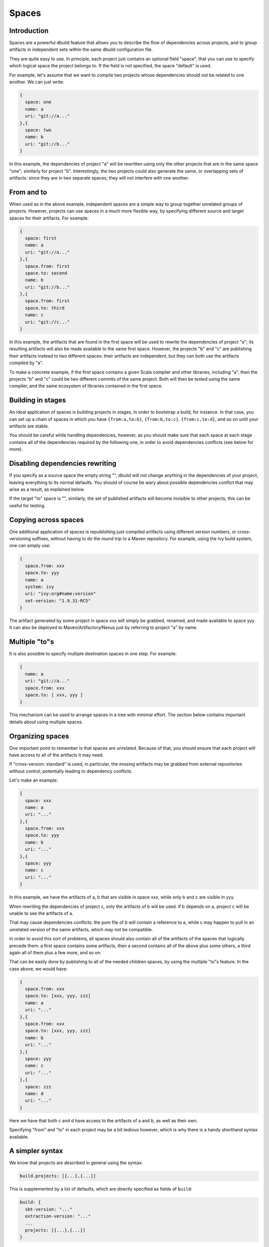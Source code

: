 Spaces
======

Introduction
------------

Spaces are a powerful dbuild feature that allows you to describe the flow of dependencies
across projects, and to group artifacts in independent sets within the same dbuild configuration
file.

They are quite easy to use. In principle, each project just contains an optional field
"space", that you can use to specify which logical space the project belongs to. If the field
is not specified, the space "default" is used.

For example, let's assume that we want to compile two projects whose dependencies should not
be related to one another. We can just write:

.. code-block:: javascript

  {
    space: one
    name: a
    uri: "git://a..."
  },{
    space: two
    name: b
    uri: "git://b..."
  }

In this example, the dependencies of project "a" will be rewritten using only the other
projects that are in the same space "one"; similarly for project "b". Interestingly,
the two projects could also generate the same, or overlapping sets of artifacts: since
they are in two separate spaces, they will not interfere with one another.

From and to
-----------

When used as in the above example, independent spaces are a simple way to group together
unrelated groups of projects. However, projects can use spaces in a much more flexible
way, by specifying different source and target spaces for their artifacts. For example:

.. code-block:: javascript

  {
    space: first
    name: a
    uri: "git://a..."
  },{
    space.from: first
    space.to: second
    name: b
    uri: "git://b..."
  },{
    space.from: first
    space.to: third
    name: c
    uri: "git://c..."
  }

In this example, the artifacts that are found in the first space will be used to rewrite
the dependencies of project "a"; its resulting artifacts will also be made available to
the same first space. However, the projects "b" and "c" are publishing their artifacts
instead to two different spaces: their artifacts are independent, but they can both use
the artifacts compiled by "a".

To make a concrete example, if the first space contains a given Scala compiler and other
libraries, including "a", then the projects "b" and "c" could be two different commits of
the same project. Both will then be tested using the same compiler, and the same
ecosystem of libraries contained in the first spece.

Building in stages
------------------

An ideal application of spaces is building projects in stages, in order to bootstrap a
build, for instance. In that case, you can set up a chain of spaces in which you have
``{from:a,to:b}``, ``{from:b,to:c}``, ``{from:c,to:d}``, and so on until your
artifacts are stable.

You should be careful while handling dependencies, however, as you should make sure
that each space at each stage contains all of the dependencies required by the
following one, in order to avoid dependencies conflicts (see below for more).

Disabling dependencies rewriting
--------------------------------

If you specify as a source space the empty string "",
dbuild will not change anything in the dependencies of your project,
leaving everything to its normal defaults. You should of course be wary about
possible dependencies conflict that may arise as a result, as explained below.

If the target "to" space is "", similarly, the set of published artifacts will
become invisible to other projects; this can be useful for testing.


Copying across spaces
---------------------

One additional application of spaces is republishing just-compiled artifacts
using different version numbers, or cross-versioning suffixes, without
having to do the round trip to a Maven repository. For example, using the Ivy
build system, one can simply use:

.. code-block:: javascript

  {
    space.from: xxx
    space.to: yyy
    name: a
    system: ivy
    uri: "ivy:org#name;version"
    set-version: "1.9.31-RC5"
  }

The artifact generated by some project in space xxx will simply be grabbed, renamed,
and made available to space yyy. It can also be deployed to Maven/Artifactory/Nexus
just by referring to project "a" by name.

Multiple "to"s
--------------

It is also possible to specify multiple destination spaces in one step. For example:

.. code-block:: javascript

  {
    name: a
    uri: "git://a..."
    space.from: xxx
    space.to: [ xxx, yyy ]
  }

This mechanism can be used to arrange spaces in a tree with minimal effort. The
section below contains important details about using multiple spaces.

Organizing spaces
-----------------

One important point to remember is that spaces are unrelated. Because of that,
you should ensure that each project will have access to all of the artifacts it
may need.

If "cross-version: standard" is used, in particular, the missing artifacts may
be grabbed from external repositories without control, potentially leading
to dependency conflicts.

Let's make an example:

.. code-block:: javascript

  {
    space: xxx
    name: a
    uri: "..."
  },{
    space.from: xxx
    space.to: yyy
    name: b
    uri: "..."
  },{
    space: yyy
    name: c
    uri: "..."
  }

In this example, we have the artifacts of a, b that are visible in space xxx,
while only b and c are visible in yyy.

When rewriting the dependencies of project c, only the artifacts of b will be
used. If b depends on a, project c will be unable to see the artifacts of a.

That may cause dependencies conflicts: the pom file of b will contain a reference
to a, while c may happen to pull in an unrelated version of the same artifacts,
which may not be compatible.

In order to avoid this sort of problems, all spaces should also contain all of the
artifacts of the spaces that logically precede them: a first space contains
some artifacts, then a second contains all of the above plus some others,
a third again all of them plus a few more, and so on.

That can be easily done by publishing to all of the needed children spaces, by using
the multiple "to"s feature. In the case above, we would have:

.. code-block:: javascript
  
  {
    space.from: xxx
    space.to: [xxx, yyy, zzz]
    name: a
    uri: "..."
  },{
    space.from: xxx
    space.to: [xxx, yyy, zzz]
    name: b
    uri: "..."
  },{
    space: yyy
    name: c
    uri: "..."
  },{
    space: zzz
    name: d
    uri: "..."
  }

Here we have that both c and d have access to the artifacts of a and b, as well
as their own.

Specifying "from" and "to" in each project may be a bit tedious however, which is
why there is a handy shorthand syntax available.

A simpler syntax
----------------

We know that projects are described in general using the syntax:

.. code-block:: javascript

  build.projects: [{...},{...}]

This is supplemented by a list of defaults, which are directly specified as fields
of ``build``:

.. code-block:: javascript

  build: {
    sbt-version: "..."
    extraction-version: "..."
    ...
    projects: [{...},{...}]
  }

Each project can provide their own value for "extraction-version", "sbt-version", etc,
but if they do not, the value in ``build`` offers a handy default.

The same syntax can also applied to spaces. For example:

.. code-block:: javascript

  build: {
    space: one
    projects: [{
      name: a
      ...
    },{
      name: b
      ...
    }]
  }

Unless a project defines its own space specification, the default (in this case "one")
will be used. If none is present the standard "default" space is used.

In order to specify more easily lists of projects in unrelated spaces, the following
syntax is also available:

.. code-block:: javascript

  build: [{
    space.from: one
    projects: [{
      name: a
      uri: "..."
    },{
      name: b
      uri: "..."
    }]
  },{
    space: two
    projects: [{
      name: c
      uri: "..."
    },{
      name: d
      uri: "..."
    }]
  }]

If you need to publish a set of projects to multiple spaces, therefore, the syntax can be
simply:

.. code-block:: javascript
  
  build: [{
    space.from: xxx
    space.to: [xxx, yyy, zzz]
    projects: [{
      name: a
      uri: "..."
    },{
      name: b
      uri: "..."
    ...
    }]
  },{
    space: yyy
    projects: [...]
  ...

Hierarchical spaces
--------------------

OK, we lied: spaces are not *all* independent: they can actually be arranged in a hierarchical
structure. The discussion above was however crucial at introducing the reasons why they are
useful, and the inherent dangers of using incomplete sets of dependencies.

In order to use nested spaces, just name them with a dot-separated name. Projects in
those spaces will be able to see all the artifacts of the projects that published in
all enclosing spaces.

For instance, if you have ``space.from: "aaa.bbb"``, you will see all the dependencies
published to ``aaa.bbb``, as well as those published to ``aaa``.

The example above can now be simply rewritten as:

.. code-block:: javascript

  {
    space: xxx
    name: a
    uri: "..."
  },{
    space: xxx
    name: b
    uri: "..."
  },{
    space: xxx.yyy
    name: c
    uri: "..."
  },{
    space: xxx.zzz
    name: d
    uri: "..."
  }

But wait, there's more!

Variables expansion
-------------------

Variables expansion works great in conjunction with spaces, in order to reduce
verbosity and duplication. For example, let's assume that we have a given project
that needs to be built against multiple versions of Scala, each of which lives in
a different space. We can easily define the common structure of the project once,
then define the three occurrences. For example:

.. code-block:: javascript

  vars.p: {
    uri: "git://github.com/user/repo#branch"
    sbt-version: "0.13.0"
    extra.projects: "core"
    ...more stuff...
  }
  
  build.projects: [ 
   ${vars.p} {
    space: one
    name: t1
   }
   ${vars.p} {
    space: two
    name: t2
   }
   ${vars.p} {
    space: three
    name: t3
   }

|

.. note::
  Spaces work as artifact repositories of sorts. Each project has a single "from",
  and only the dependent artifacts that are reachable within that particular space, also transitively,
  will be made available to the project, but not those in other spaces. The fact that cross-space transitive
  dependencies are not included is by design: it would be impossible to support bootstrap cycles
  otherwise.

Republishing artifacts
----------------------

A further application of spaces is the opportunity to republish existing artifacts in a
different space, changing in the process the cross-versioning suffix and the version number.
That can be accomplished by using the Aether build system, for example. Consider the following
configuration:

.. code-block:: javascript

  build.projects: [
    {
      name: lib, system: aether, set-version: "2.10.18"
      uri: "aether:org.scala-lang#scala-library;2.10.2"
    }
    {
      name: "gpg-republish"
      space.to: source
      system: aether
      uri: "aether:com.jsuereth#gpg-library_2.10;0.8.3"
      cross-version: full
      set-version-suffix: "test"
    }
  ]

In this example, an external artifact will be republished locally as ``com.jsuereth#gpg-library_2.10.18;0.8.3-test``.
It is similarly possible to republish artifacts compiled by some other project. That requires a bit of attention, however.
First, the version string specified in the uri must match that of an existing already published artifact. That is
necessary since, during the initial extraction stage, dbuild needs to look somewhere in order to discover the
project dependencies, and the source project has not been built yet at that point. Second, the project needs to be
"injected" a dependency on itself. For example, let us consider the following project:

.. code-block:: javascript

  {
    name: republishtest
    space.from: source
    space.to: dest
    deps.inject: "com.jsuereth#gpg-library"
    system: aether
    uri: "aether:com.jsuereth#gpg-library_2.10;0.8.3"
    cross-version: disabled
    set-version-suffix: "fix"
  }

If we generated the ``gpg-library`` artifacts in the ``source`` space, either by downloading them or by generating
them from source, they will now also be republished to the ``dest`` space with different cross-version suffix and
version number. That may be useful in order to generate multiple copies of the same artifacts, with different
version suffixes for example, in different spaces without the need to recompile them. In order to make sure that
the projects are being republished correctly, you can check for the list of dependencies in the "Dependency
Information" section of the log file.


*Next:* :doc:`plugins`.

